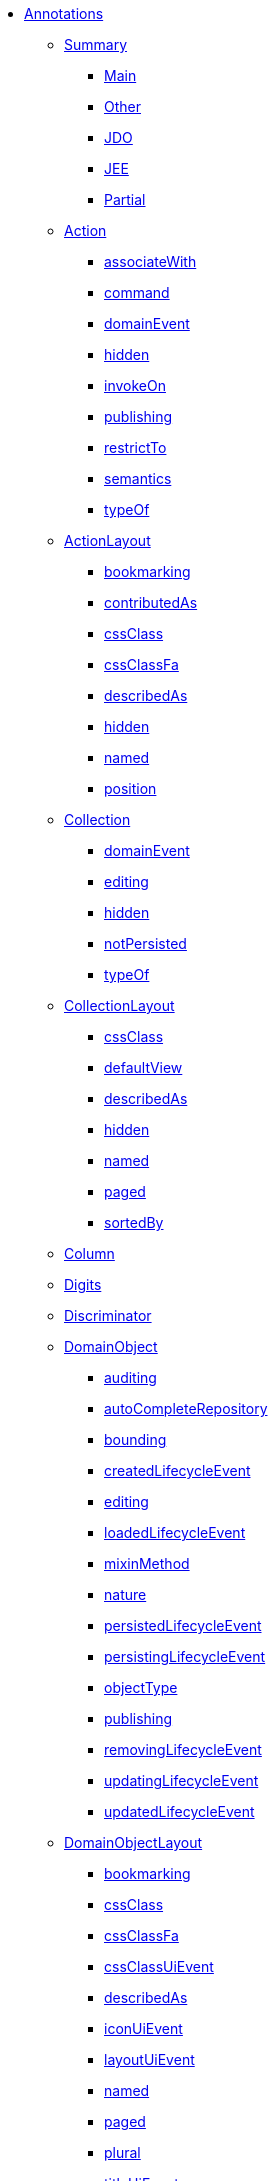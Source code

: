 * xref:about.adoc[Annotations]

** xref:aaa.adoc[Summary]
*** xref:aaa/main.adoc[Main]
*** xref:aaa/other.adoc[Other]
*** xref:aaa/jdo.adoc[JDO]
*** xref:aaa/jee.adoc[JEE]
*** xref:aaa/partial.adoc[Partial]



** xref:Action.adoc[Action]
*** xref:Action/associateWith.adoc[associateWith]
*** xref:Action/command.adoc[command]
*** xref:Action/domainEvent.adoc[domainEvent]
*** xref:Action/hidden.adoc[hidden]
*** xref:Action/invokeOn.adoc[invokeOn]
*** xref:Action/publishing.adoc[publishing]
*** xref:Action/restrictTo.adoc[restrictTo]
*** xref:Action/semantics.adoc[semantics]
*** xref:Action/typeOf.adoc[typeOf]



** xref:ActionLayout.adoc[ActionLayout]
*** xref:ActionLayout/bookmarking.adoc[bookmarking]
*** xref:ActionLayout/contributedAs.adoc[contributedAs]
*** xref:ActionLayout/cssClass.adoc[cssClass]
*** xref:ActionLayout/cssClassFa.adoc[cssClassFa]
*** xref:ActionLayout/describedAs.adoc[describedAs]
*** xref:ActionLayout/hidden.adoc[hidden]
*** xref:ActionLayout/named.adoc[named]
*** xref:ActionLayout/position.adoc[position]



** xref:Collection.adoc[Collection]
*** xref:Collection/domainEvent.adoc[domainEvent]
*** xref:Collection/editing.adoc[editing]
*** xref:Collection/hidden.adoc[hidden]
*** xref:Collection/notPersisted.adoc[notPersisted]
*** xref:Collection/typeOf.adoc[typeOf]



** xref:CollectionLayout.adoc[CollectionLayout]
*** xref:CollectionLayout/cssClass.adoc[cssClass]
*** xref:CollectionLayout/defaultView.adoc[defaultView]
*** xref:CollectionLayout/describedAs.adoc[describedAs]
*** xref:CollectionLayout/hidden.adoc[hidden]
*** xref:CollectionLayout/named.adoc[named]
*** xref:CollectionLayout/paged.adoc[paged]
*** xref:CollectionLayout/sortedBy.adoc[sortedBy]



** xref:Column.adoc[Column]



** xref:Digits.adoc[Digits]



** xref:Discriminator.adoc[Discriminator]



** xref:DomainObject.adoc[DomainObject]
*** xref:DomainObject/auditing.adoc[auditing]
*** xref:DomainObject/autoCompleteRepository.adoc[autoCompleteRepository]
*** xref:DomainObject/bounding.adoc[bounding]
*** xref:DomainObject/createdLifecycleEvent.adoc[createdLifecycleEvent]
*** xref:DomainObject/editing.adoc[editing]
*** xref:DomainObject/loadedLifecycleEvent.adoc[loadedLifecycleEvent]
*** xref:DomainObject/mixinMethod.adoc[mixinMethod]
*** xref:DomainObject/nature.adoc[nature]
*** xref:DomainObject/persistedLifecycleEvent.adoc[persistedLifecycleEvent]
*** xref:DomainObject/persistingLifecycleEvent.adoc[persistingLifecycleEvent]
*** xref:DomainObject/objectType.adoc[objectType]
*** xref:DomainObject/publishing.adoc[publishing]
*** xref:DomainObject/removingLifecycleEvent.adoc[removingLifecycleEvent]
*** xref:DomainObject/updatingLifecycleEvent.adoc[updatingLifecycleEvent]
*** xref:DomainObject/updatedLifecycleEvent.adoc[updatedLifecycleEvent]



** xref:DomainObjectLayout.adoc[DomainObjectLayout]
*** xref:DomainObjectLayout/bookmarking.adoc[bookmarking]
*** xref:DomainObjectLayout/cssClass.adoc[cssClass]
*** xref:DomainObjectLayout/cssClassFa.adoc[cssClassFa]
*** xref:DomainObjectLayout/cssClassUiEvent.adoc[cssClassUiEvent]
*** xref:DomainObjectLayout/describedAs.adoc[describedAs]
*** xref:DomainObjectLayout/iconUiEvent.adoc[iconUiEvent]
*** xref:DomainObjectLayout/layoutUiEvent.adoc[layoutUiEvent]
*** xref:DomainObjectLayout/named.adoc[named]
*** xref:DomainObjectLayout/paged.adoc[paged]
*** xref:DomainObjectLayout/plural.adoc[plural]
*** xref:DomainObjectLayout/titleUiEvent.adoc[titleUiEvent]




** xref:DomainService.adoc[DomainService]
*** xref:DomainService/nature.adoc[nature]
*** xref:DomainService/objectType.adoc[objectType]
*** xref:DomainService/repositoryFor.adoc[repositoryFor]



** xref:DomainServiceLayout.adoc[DomainServiceLayout]
*** xref:DomainServiceLayout/menuBar.adoc[menuBar]
*** xref:DomainServiceLayout/menuOrder.adoc[menuOrder]
*** xref:DomainServiceLayout/named.adoc[named]



** xref:Facets.adoc[Facets]



** xref:HomePage.adoc[HomePage]



** xref:Inject.adoc[Inject]



** xref:MemberGroupLayout.adoc[MemberGroupLayout]



** xref:MemberOrder.adoc[MemberOrder]



** xref:Mixin.adoc[Mixin]
*** xref:Mixin/method.adoc[method]



** xref:NotPersistent.adoc[NotPersistent.]



** xref:Nullable.adoc[Nullable]



** xref:MinLength.adoc[MinLength]



** xref:Parameter.adoc[Parameter]
*** xref:Parameter/fileAccept.adoc[fileAccept]
*** xref:Parameter/maxLength.adoc[maxLength]
*** xref:Parameter/mustSatisfy.adoc[mustSatisfy]
*** xref:Parameter/optionality.adoc[optionality]
*** xref:Parameter/regexPattern.adoc[regexPattern]



** xref:ParameterLayout.adoc[ParameterLayout]
*** xref:ParameterLayout/cssClass.adoc[cssClass]
*** xref:ParameterLayout/describedAs.adoc[describedAs]
*** xref:ParameterLayout/labelPosition.adoc[labelPosition]
*** xref:ParameterLayout/multiLine.adoc[multiLine]
*** xref:ParameterLayout/named.adoc[named]
*** xref:ParameterLayout/renderedAsDayBefore.adoc[renderedAsDayBefore]
*** xref:ParameterLayout/typicalLength.adoc[typicalLength]



** xref:Pattern.adoc[Pattern]



** xref:PersistenceCapable.adoc[PersistenceCapable]



** xref:PostConstruct.adoc[PostConstruct]



** xref:PreDestroy.adoc[PreDestroy]



** xref:PrimaryKey.adoc[PrimaryKey]



** xref:Programmatic.adoc[Programmatic]



** xref:Property.adoc[Property]
*** xref:Property/command.adoc[command]
*** xref:Property/domainEvent.adoc[domainEvent]
*** xref:Property/editing.adoc[editing]
*** xref:Property/fileAccept.adoc[fileAccept]
*** xref:Property/hidden.adoc[hidden]
*** xref:Property/maxLength.adoc[maxLength]
*** xref:Property/mustSatisfy.adoc[mustSatisfy]
*** xref:Property/notPersisted.adoc[notPersisted]
*** xref:Property/optionality.adoc[optionality]
*** xref:Property/projecting.adoc[projecting]
*** xref:Property/publishing.adoc[publishing]
*** xref:Property/regexPattern.adoc[regexPattern]



** xref:PropertyLayout.adoc[PropertyLayout]
*** xref:PropertyLayout/cssClass.adoc[cssClass]
*** xref:PropertyLayout/describedAs.adoc[describedAs]
*** xref:PropertyLayout/labelPosition.adoc[labelPosition]
*** xref:PropertyLayout/multiLine.adoc[multiLine]
*** xref:PropertyLayout/named.adoc[named]
*** xref:PropertyLayout/navigable.adoc[navigable]
*** xref:PropertyLayout/promptStyle.adoc[promptStyle]
*** xref:PropertyLayout/renderedAsDayBefore.adoc[renderedAsDayBefore]
*** xref:PropertyLayout/typicalLength.adoc[typicalLength]
*** xref:PropertyLayout/unchanging.adoc[unchanging]



** xref:RequestScoped.adoc[RequestScoped]



** xref:Title.adoc[Title]



** xref:ViewModel.adoc[ViewModel]
*** xref:ViewModel/objectType.adoc[objectType]



** xref:ViewModelLayout.adoc[ViewModelLayout]
*** xref:ViewModelLayout/cssClass.adoc[cssClass]
*** xref:ViewModelLayout/cssClassFa.adoc[cssClassFa]
*** xref:ViewModelLayout/cssClassUiEvent.adoc[cssClassUiEvent]
*** xref:ViewModelLayout/describedAs.adoc[describedAs]
*** xref:ViewModelLayout/iconUiEvent.adoc[iconUiEvent]
*** xref:ViewModelLayout/layoutUiEvent.adoc[layoutUiEvent]
*** xref:ViewModelLayout/named.adoc[named]
*** xref:ViewModelLayout/paged.adoc[paged]
*** xref:ViewModelLayout/plural.adoc[plural]
*** xref:ViewModelLayout/titleUiEvent.adoc[titleUiEvent]



** xref:XmlJavaTypeAdapter.adoc[XmlJavaTypeAdapter]



** xref:XmlRootElement.adoc[XmlRootElement]


